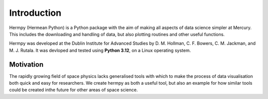 Introduction
============

Hermpy (Hermean Python) is a Python package with the aim of making all aspects of data science simpler at Mercury. This includes the downloading and handling of data, but also plotting routines and other useful functions.

Hermpy was developed at the Dublin Institute for Advanced Studies by D. M. Hollman, C. F. Bowers, C. M. Jackman, and M. J. Rutala. It was devloped and tested using **Python 3.12**, on a Linux operating system.


Motivation
**********

The rapidly growing field of space physics lacks generalised tools with which to make the process of data visualisation both quick and easy for researchers. We create hermpy as both a useful tool, but also an example for how similar tools could be created inthe future for other areas of space science.
